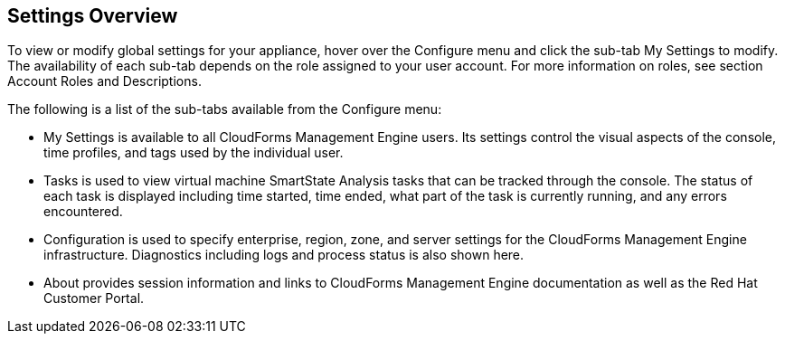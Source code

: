 [[settings-overview]]
== Settings Overview

To view or modify global settings for your appliance, hover over the +Configure+ menu and click the sub-tab +My Settings+ to modify.
The availability of each sub-tab depends on the role assigned to your user account. For more information on roles, see section +Account Roles and Descriptions+.

The following is a list of the sub-tabs available from the +Configure+ menu:

* +My Settings+ is available to all CloudForms Management Engine users. Its settings control the visual aspects of the console, time profiles, and tags used by the individual user.
* +Tasks+ is used to view  virtual machine SmartState Analysis tasks that can be tracked through the console. The status of each task is displayed including time started, time ended, what part of the task is currently running, and any errors encountered. 
* +Configuration+ is used to specify enterprise, region, zone, and server settings for the CloudForms Management Engine infrastructure. Diagnostics including logs and process status is also shown here.
* +About+ provides session information and links to CloudForms Management Engine documentation as well as the Red Hat Customer Portal.
